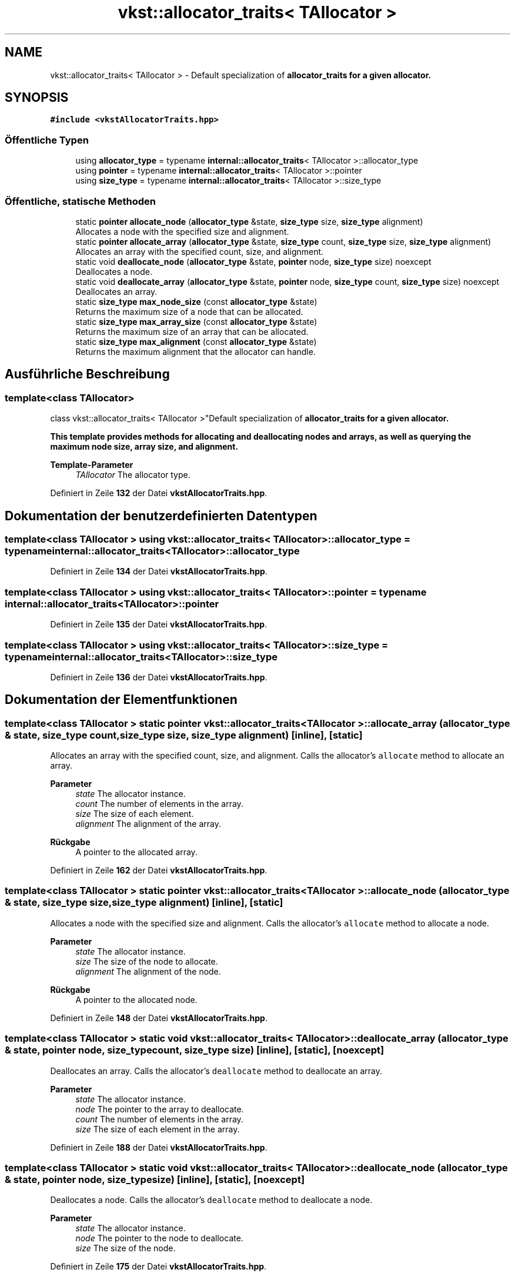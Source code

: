 .TH "vkst::allocator_traits< TAllocator >" 3 "vkbst" \" -*- nroff -*-
.ad l
.nh
.SH NAME
vkst::allocator_traits< TAllocator > \- Default specialization of \fC\fBallocator_traits\fP\fP for a given allocator\&.  

.SH SYNOPSIS
.br
.PP
.PP
\fC#include <vkstAllocatorTraits\&.hpp>\fP
.SS "Öffentliche Typen"

.in +1c
.ti -1c
.RI "using \fBallocator_type\fP = typename \fBinternal::allocator_traits\fP< TAllocator >::allocator_type"
.br
.ti -1c
.RI "using \fBpointer\fP = typename \fBinternal::allocator_traits\fP< TAllocator >::pointer"
.br
.ti -1c
.RI "using \fBsize_type\fP = typename \fBinternal::allocator_traits\fP< TAllocator >::size_type"
.br
.in -1c
.SS "Öffentliche, statische Methoden"

.in +1c
.ti -1c
.RI "static \fBpointer\fP \fBallocate_node\fP (\fBallocator_type\fP &state, \fBsize_type\fP size, \fBsize_type\fP alignment)"
.br
.RI "Allocates a node with the specified size and alignment\&. "
.ti -1c
.RI "static \fBpointer\fP \fBallocate_array\fP (\fBallocator_type\fP &state, \fBsize_type\fP count, \fBsize_type\fP size, \fBsize_type\fP alignment)"
.br
.RI "Allocates an array with the specified count, size, and alignment\&. "
.ti -1c
.RI "static void \fBdeallocate_node\fP (\fBallocator_type\fP &state, \fBpointer\fP node, \fBsize_type\fP size) noexcept"
.br
.RI "Deallocates a node\&. "
.ti -1c
.RI "static void \fBdeallocate_array\fP (\fBallocator_type\fP &state, \fBpointer\fP node, \fBsize_type\fP count, \fBsize_type\fP size) noexcept"
.br
.RI "Deallocates an array\&. "
.ti -1c
.RI "static \fBsize_type\fP \fBmax_node_size\fP (const \fBallocator_type\fP &state)"
.br
.RI "Returns the maximum size of a node that can be allocated\&. "
.ti -1c
.RI "static \fBsize_type\fP \fBmax_array_size\fP (const \fBallocator_type\fP &state)"
.br
.RI "Returns the maximum size of an array that can be allocated\&. "
.ti -1c
.RI "static \fBsize_type\fP \fBmax_alignment\fP (const \fBallocator_type\fP &state)"
.br
.RI "Returns the maximum alignment that the allocator can handle\&. "
.in -1c
.SH "Ausführliche Beschreibung"
.PP 

.SS "template<class TAllocator>
.br
class vkst::allocator_traits< TAllocator >"Default specialization of \fC\fBallocator_traits\fP\fP for a given allocator\&. 

This template provides methods for allocating and deallocating nodes and arrays, as well as querying the maximum node size, array size, and alignment\&.
.PP
\fBTemplate-Parameter\fP
.RS 4
\fITAllocator\fP The allocator type\&. 
.RE
.PP

.PP
Definiert in Zeile \fB132\fP der Datei \fBvkstAllocatorTraits\&.hpp\fP\&.
.SH "Dokumentation der benutzerdefinierten Datentypen"
.PP 
.SS "template<class TAllocator > using \fBvkst::allocator_traits\fP< TAllocator >::allocator_type =  typename \fBinternal::allocator_traits\fP<TAllocator>::allocator_type"

.PP
Definiert in Zeile \fB134\fP der Datei \fBvkstAllocatorTraits\&.hpp\fP\&.
.SS "template<class TAllocator > using \fBvkst::allocator_traits\fP< TAllocator >::pointer =  typename \fBinternal::allocator_traits\fP<TAllocator>::pointer"

.PP
Definiert in Zeile \fB135\fP der Datei \fBvkstAllocatorTraits\&.hpp\fP\&.
.SS "template<class TAllocator > using \fBvkst::allocator_traits\fP< TAllocator >::size_type =  typename \fBinternal::allocator_traits\fP<TAllocator>::size_type"

.PP
Definiert in Zeile \fB136\fP der Datei \fBvkstAllocatorTraits\&.hpp\fP\&.
.SH "Dokumentation der Elementfunktionen"
.PP 
.SS "template<class TAllocator > static \fBpointer\fP \fBvkst::allocator_traits\fP< TAllocator >::allocate_array (\fBallocator_type\fP & state, \fBsize_type\fP count, \fBsize_type\fP size, \fBsize_type\fP alignment)\fC [inline]\fP, \fC [static]\fP"

.PP
Allocates an array with the specified count, size, and alignment\&. Calls the allocator's \fCallocate\fP method to allocate an array\&.
.PP
\fBParameter\fP
.RS 4
\fIstate\fP The allocator instance\&. 
.br
\fIcount\fP The number of elements in the array\&. 
.br
\fIsize\fP The size of each element\&. 
.br
\fIalignment\fP The alignment of the array\&. 
.RE
.PP
\fBRückgabe\fP
.RS 4
A pointer to the allocated array\&. 
.RE
.PP

.PP
Definiert in Zeile \fB162\fP der Datei \fBvkstAllocatorTraits\&.hpp\fP\&.
.SS "template<class TAllocator > static \fBpointer\fP \fBvkst::allocator_traits\fP< TAllocator >::allocate_node (\fBallocator_type\fP & state, \fBsize_type\fP size, \fBsize_type\fP alignment)\fC [inline]\fP, \fC [static]\fP"

.PP
Allocates a node with the specified size and alignment\&. Calls the allocator's \fCallocate\fP method to allocate a node\&.
.PP
\fBParameter\fP
.RS 4
\fIstate\fP The allocator instance\&. 
.br
\fIsize\fP The size of the node to allocate\&. 
.br
\fIalignment\fP The alignment of the node\&. 
.RE
.PP
\fBRückgabe\fP
.RS 4
A pointer to the allocated node\&. 
.RE
.PP

.PP
Definiert in Zeile \fB148\fP der Datei \fBvkstAllocatorTraits\&.hpp\fP\&.
.SS "template<class TAllocator > static void \fBvkst::allocator_traits\fP< TAllocator >::deallocate_array (\fBallocator_type\fP & state, \fBpointer\fP node, \fBsize_type\fP count, \fBsize_type\fP size)\fC [inline]\fP, \fC [static]\fP, \fC [noexcept]\fP"

.PP
Deallocates an array\&. Calls the allocator's \fCdeallocate\fP method to deallocate an array\&.
.PP
\fBParameter\fP
.RS 4
\fIstate\fP The allocator instance\&. 
.br
\fInode\fP The pointer to the array to deallocate\&. 
.br
\fIcount\fP The number of elements in the array\&. 
.br
\fIsize\fP The size of each element in the array\&. 
.RE
.PP

.PP
Definiert in Zeile \fB188\fP der Datei \fBvkstAllocatorTraits\&.hpp\fP\&.
.SS "template<class TAllocator > static void \fBvkst::allocator_traits\fP< TAllocator >::deallocate_node (\fBallocator_type\fP & state, \fBpointer\fP node, \fBsize_type\fP size)\fC [inline]\fP, \fC [static]\fP, \fC [noexcept]\fP"

.PP
Deallocates a node\&. Calls the allocator's \fCdeallocate\fP method to deallocate a node\&.
.PP
\fBParameter\fP
.RS 4
\fIstate\fP The allocator instance\&. 
.br
\fInode\fP The pointer to the node to deallocate\&. 
.br
\fIsize\fP The size of the node\&. 
.RE
.PP

.PP
Definiert in Zeile \fB175\fP der Datei \fBvkstAllocatorTraits\&.hpp\fP\&.
.SS "template<class TAllocator > static \fBsize_type\fP \fBvkst::allocator_traits\fP< TAllocator >::max_alignment (const \fBallocator_type\fP & state)\fC [inline]\fP, \fC [static]\fP"

.PP
Returns the maximum alignment that the allocator can handle\&. 
.PP
\fBParameter\fP
.RS 4
\fIstate\fP The allocator instance\&. 
.RE
.PP
\fBRückgabe\fP
.RS 4
The maximum alignment\&. 
.RE
.PP

.PP
Definiert in Zeile \fB216\fP der Datei \fBvkstAllocatorTraits\&.hpp\fP\&.
.SS "template<class TAllocator > static \fBsize_type\fP \fBvkst::allocator_traits\fP< TAllocator >::max_array_size (const \fBallocator_type\fP & state)\fC [inline]\fP, \fC [static]\fP"

.PP
Returns the maximum size of an array that can be allocated\&. 
.PP
\fBParameter\fP
.RS 4
\fIstate\fP The allocator instance\&. 
.RE
.PP
\fBRückgabe\fP
.RS 4
The maximum size of an array\&. 
.RE
.PP

.PP
Definiert in Zeile \fB207\fP der Datei \fBvkstAllocatorTraits\&.hpp\fP\&.
.SS "template<class TAllocator > static \fBsize_type\fP \fBvkst::allocator_traits\fP< TAllocator >::max_node_size (const \fBallocator_type\fP & state)\fC [inline]\fP, \fC [static]\fP"

.PP
Returns the maximum size of a node that can be allocated\&. 
.PP
\fBParameter\fP
.RS 4
\fIstate\fP The allocator instance\&. 
.RE
.PP
\fBRückgabe\fP
.RS 4
The maximum size of a node\&. 
.RE
.PP

.PP
Definiert in Zeile \fB198\fP der Datei \fBvkstAllocatorTraits\&.hpp\fP\&.

.SH "Autor"
.PP 
Automatisch erzeugt von Doxygen für vkbst aus dem Quellcode\&.
